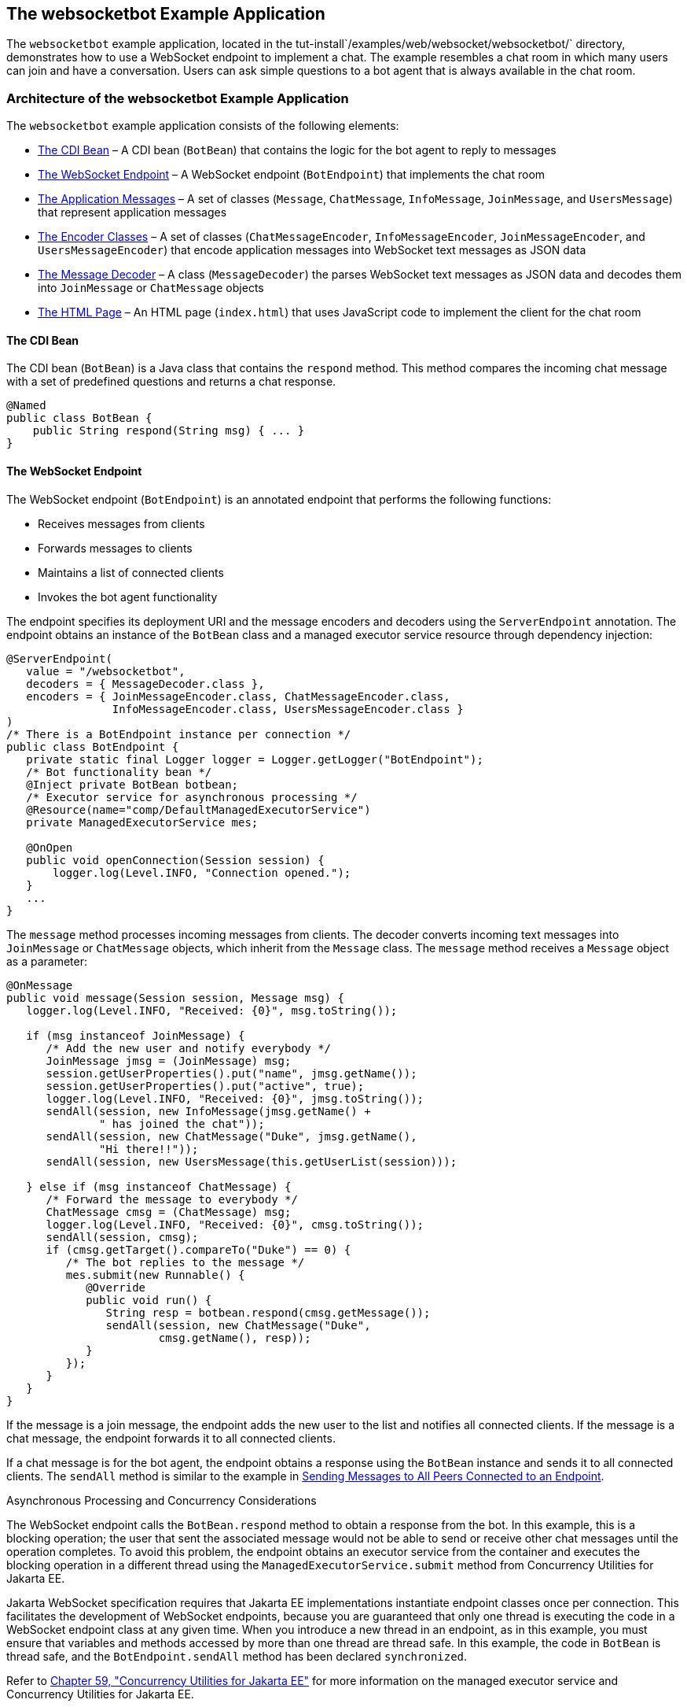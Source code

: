 [[BABCDBBC]][[the-websocketbot-example-application]]

== The websocketbot Example Application

The `websocketbot` example application, located in the
tut-install`/examples/web/websocket/websocketbot/` directory,
demonstrates how to use a WebSocket endpoint to implement a chat. The
example resembles a chat room in which many users can join and have a
conversation. Users can ask simple questions to a bot agent that is
always available in the chat room.

[[CIHICIDE]][[architecture-of-the-websocketbot-example-application]]

=== Architecture of the websocketbot Example Application

The `websocketbot` example application consists of the following
elements:

* link:#CIHDAEHF[The CDI Bean] – A CDI bean (`BotBean`) that contains
the logic for the bot agent to reply to messages
* link:#CIHJJJHG[The WebSocket Endpoint] – A WebSocket endpoint
(`BotEndpoint`) that implements the chat room
* link:#CIHFDGHG[The Application Messages] – A set of classes
(`Message`, `ChatMessage`, `InfoMessage`, `JoinMessage`, and
`UsersMessage`) that represent application messages
* link:#CIHGHHBD[The Encoder Classes] – A set of classes
(`ChatMessageEncoder`, `InfoMessageEncoder`, `JoinMessageEncoder`, and
`UsersMessageEncoder`) that encode application messages into WebSocket
text messages as JSON data
* link:#CIHHFICG[The Message Decoder] – A class (`MessageDecoder`) the
parses WebSocket text messages as JSON data and decodes them into
`JoinMessage` or `ChatMessage` objects
* link:#CIHHIEFH[The HTML Page] – An HTML page
(`index.html`) that uses JavaScript code to implement the client for the
chat room

[[CIHDAEHF]][[the-cdi-bean]]

==== The CDI Bean

The CDI bean (`BotBean`) is a Java class that contains the `respond`
method. This method compares the incoming chat message with a set of
predefined questions and returns a chat response.

[source,java]
----
@Named
public class BotBean {
    public String respond(String msg) { ... }
}
----

[[CIHJJJHG]][[the-websocket-endpoint]]

==== The WebSocket Endpoint

The WebSocket endpoint (`BotEndpoint`) is an annotated endpoint that
performs the following functions:

* Receives messages from clients
* Forwards messages to clients
* Maintains a list of connected clients
* Invokes the bot agent functionality

The endpoint specifies its deployment URI and the message encoders and
decoders using the `ServerEndpoint` annotation. The endpoint obtains an
instance of the `BotBean` class and a managed executor service resource
through dependency injection:

[source,java]
----
@ServerEndpoint(
   value = "/websocketbot",
   decoders = { MessageDecoder.class },
   encoders = { JoinMessageEncoder.class, ChatMessageEncoder.class,
                InfoMessageEncoder.class, UsersMessageEncoder.class }
)
/* There is a BotEndpoint instance per connection */
public class BotEndpoint {
   private static final Logger logger = Logger.getLogger("BotEndpoint");
   /* Bot functionality bean */
   @Inject private BotBean botbean;
   /* Executor service for asynchronous processing */
   @Resource(name="comp/DefaultManagedExecutorService")
   private ManagedExecutorService mes;

   @OnOpen
   public void openConnection(Session session) {
       logger.log(Level.INFO, "Connection opened.");
   }
   ...
}
----

The `message` method processes incoming messages from clients. The
decoder converts incoming text messages into `JoinMessage` or
`ChatMessage` objects, which inherit from the `Message` class. The
`message` method receives a `Message` object as a parameter:

[source,java]
----
@OnMessage
public void message(Session session, Message msg) {
   logger.log(Level.INFO, "Received: {0}", msg.toString());

   if (msg instanceof JoinMessage) {
      /* Add the new user and notify everybody */
      JoinMessage jmsg = (JoinMessage) msg;
      session.getUserProperties().put("name", jmsg.getName());
      session.getUserProperties().put("active", true);
      logger.log(Level.INFO, "Received: {0}", jmsg.toString());
      sendAll(session, new InfoMessage(jmsg.getName() +
              " has joined the chat"));
      sendAll(session, new ChatMessage("Duke", jmsg.getName(),
              "Hi there!!"));
      sendAll(session, new UsersMessage(this.getUserList(session)));

   } else if (msg instanceof ChatMessage) {
      /* Forward the message to everybody */
      ChatMessage cmsg = (ChatMessage) msg;
      logger.log(Level.INFO, "Received: {0}", cmsg.toString());
      sendAll(session, cmsg);
      if (cmsg.getTarget().compareTo("Duke") == 0) {
         /* The bot replies to the message */
         mes.submit(new Runnable() {
            @Override
            public void run() {
               String resp = botbean.respond(cmsg.getMessage());
               sendAll(session, new ChatMessage("Duke",
                       cmsg.getName(), resp));
            }
         });
      }
   }
}
----

If the message is a join message, the endpoint adds the new user to the
list and notifies all connected clients. If the message is a chat
message, the endpoint forwards it to all connected clients.

If a chat message is for the bot agent, the endpoint obtains a response
using the `BotBean` instance and sends it to all connected clients. The
`sendAll` method is similar to the example in
link:#BABIFBCG[Sending Messages to All Peers Connected
to an Endpoint].

Asynchronous Processing and Concurrency Considerations

The WebSocket endpoint calls the `BotBean.respond` method to obtain a
response from the bot. In this example, this is a blocking operation;
the user that sent the associated message would not be able to send or
receive other chat messages until the operation completes. To avoid this
problem, the endpoint obtains an executor service from the container and
executes the blocking operation in a different thread using the
`ManagedExecutorService.submit` method from Concurrency Utilities for
Jakarta EE.

Jakarta WebSocket specification requires that Jakarta EE
implementations instantiate endpoint classes once per connection. This
facilitates the development of WebSocket endpoints, because you are
guaranteed that only one thread is executing the code in a WebSocket
endpoint class at any given time. When you introduce a new thread in an
endpoint, as in this example, you must ensure that variables and methods
accessed by more than one thread are thread safe. In this example, the
code in `BotBean` is thread safe, and the `BotEndpoint.sendAll` method
has been declared `synchronized`.

Refer to link:#GKJIQ8[Chapter 59, "Concurrency
Utilities for Jakarta EE"] for more information on the managed executor
service and Concurrency Utilities for Jakarta EE.

[[CIHFDGHG]][[the-application-messages]]

==== The Application Messages

The classes that represent application messages (`Message`,
`ChatMessage`, `InfoMessage`, `JoinMessage`, and `UsersMessage`) contain
only properties and getter and setter methods. For example, the
`ChatMessage` class looks like this:

[source,java]
----
public class ChatMessage extends Message {
    private String name;
    private String target;
    private String message;
    /* ... Constructor, getters, and setters ... */
}
----

[[CIHGHHBD]][[the-encoder-classes]]

==== The Encoder Classes

The encoder classes convert application message objects into JSON text
using the Java API for JSON Processing. For example, the
`ChatMessageEncoder` class is implemented as follows:

[source,java]
----
/* Encode a ChatMessage as JSON.
 * For example, (new ChatMessage("Peter","Duke","How are you?"))
 * is encoded as follows:
 * {"type":"chat","target":"Duke","message":"How are you?"}
 */
public class ChatMessageEncoder implements Encoder.Text<ChatMessage> {
   @Override
   public void init(EndpointConfig ec) { }
   @Override
   public void destroy() { }
   @Override
   public String encode(ChatMessage chatMessage) throws EncodeException {
      // Access properties in chatMessage and write JSON text...
   }
}
----

See link:#GLRBB[JSON
Processing] for more information on the Java API for JSON Processing.

[[CIHHFICG]][[the-message-decoder]]

==== The Message Decoder

The message decoder (`MessageDecoder`) class converts WebSocket text
messages into application messages by parsing JSON text. It is
implemented as follows:

[source,java]
----
/* Decode a JSON message into a JoinMessage or a ChatMessage.
 * For example, the incoming message
 * {"type":"chat","name":"Peter","target":"Duke","message":"How are you?"}
 * is decoded as (new ChatMessage("Peter", "Duke", "How are you?"))
 */
public class MessageDecoder implements Decoder.Text<Message> {
    /* Stores the name-value pairs from a JSON message as a Map */
    private Map<String,String> messageMap;

    @Override
    public void init(EndpointConfig ec) { }
    @Override
    public void destroy() { }

    /* Create a new Message object if the message can be decoded */
    @Override
    public Message decode(String string) throws DecodeException {
       Message msg = null;
       if (willDecode(string)) {
          switch (messageMap.get("type")) {
             case "join":
                msg = new JoinMessage(messageMap.get("name"));
                break;
             case "chat":
                msg = new ChatMessage(messageMap.get("name"),
                                      messageMap.get("target"),
                                      messageMap.get("message"));
          }
       } else {
          throw new DecodeException(string, "[Message] Can't decode.");
       }
       return msg;
   }

   /* Decode a JSON message into a Map and check if it contains
    * all the required fields according to its type. */
   @Override
   public boolean willDecode(String string) {
      // Convert JSON data from the message into a name-value map...
      // Check if the message has all the fields for its message type...
   }
}
----

[[CIHGDBGF]][[the-html-page]]

==== The HTML Page

The HTML page (`index.html`) contains a field for the user name. After
the user types a name and clicks Join, three text areas are available:
one to type and send messages, one for the chat room, and one with the
list of users. The page also contains a WebSocket console that shows the
messages sent and received as JSON text.

The JavaScript code on the page uses the WebSocket API to connect to the
endpoint, send messages, and designate callback methods. The WebSocket
API is supported by most modern browsers and is widely used for web
client development with HTML5.

[[CIHHJHDB]][[running-the-websocketbot-example-application]]

=== Running the websocketbot Example Application

This section describes how to run the `websocketbot` example application
using NetBeans IDE and from the command line.

[[CIHFDDGE]][[to-run-the-websocketbot-example-application-using-netbeans-ide]]

==== To Run the websocketbot Example Application Using NetBeans IDE

1.  Make sure that GlassFish Server has been started (see
link:#BNADI[Starting and Stopping GlassFish
Server]).
2.  From the File menu, choose Open Project.
3.  In the Open Project dialog box, navigate to:
+
[source,java]
----
tut-install/examples/web/websocket
----
4.  Select the `websocketbot` folder.
5.  Click Open Project.
6.  In the Projects tab, right-click the `websocketbot` project and
select Run.
+
This command builds and packages the application into a WAR file,
`websocketbot.war`, located in the `target/` directory; deploys it to
the server; and launches a web browser window with the following URL:
+
[source,java]
----
http://localhost:8080/websocketbot/
----
+
See link:#BABDDAAG[To Test the websocketbot Example Application] for
more information.

[[CIHEDEHB]][[to-run-the-websocketbot-example-application-using-maven]]

==== To Run the websocketbot Example Application Using Maven

1.  Make sure that GlassFish Server has been started (see
link:#BNADI[Starting and Stopping GlassFish
Server]).
2.  In a terminal window, go to:
+
[source,java]
----
tut-install/examples/web/websocket/websocketbot/
----
3.  Enter the following command to deploy the application:
+
[source,java]
----
mvn install
----
4.  Open a web browser window and type the following address:
+
[source,java]
----
http://localhost:8080/websocketbot/
----
+
See link:#BABDDAAG[To Test the websocketbot Example Application] for
more information.

[[BABDDAAG]][[to-test-the-websocketbot-example-application]]

==== To Test the websocketbot Example Application

1.  On the main page, type your name on the first text field and press
the Enter key.
+
The list of connected users appears on the text area on the right. The
text area on the left is the chat room.
2.  Type a message on the text area below the login button. For example,
type the messages in bold and press enter to obtain responses similar to
the following:
+
[source,java]
----
[--Peter has joined the chat--]
Duke: @Peter Hi there!!
Peter: @Duke how are you?
Duke: @Peter I'm doing great, thank you!
Peter: @Duke when is your birthday?
Duke: @Peter My birthday is on May 23rd. Thanks for asking!
----
3.  Join the chat from another browser window by copying and pasting the
URI on the address bar and joining with a different name.
+
The new user name appears in the list of users in both browser windows.
You can send messages from either window and see how they appear in the
other.
4.  Click Show WebSocket Console.
+
The console shows the messages sent and received as JSON text.
